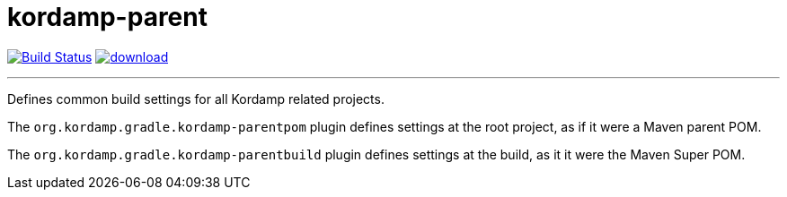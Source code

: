 = kordamp-parent
:linkattrs:
:project-owner:   kordamp
:project-repo:    maven
:project-name:    kordamp-parent
:project-group:   org.kordamp.gradle
:project-version: 2.0.0

image:https://github.com/{project-owner}/{project-name}/workflows/Build/badge.svg["Build Status", link="https://github.com/{project-owner}/{project-name}/actions"]
image:https://api.bintray.com/packages/{project-owner}/{project-repo}/{project-name}build/images/download.svg[link="https://bintray.com/{project-owner}/{project-repo}/{project-name}build/_latestVersion"]

---

Defines common build settings for all Kordamp related projects.

The `org.kordamp.gradle.kordamp-parentpom` plugin defines settings at the root project, as if it were a Maven parent POM.

The `org.kordamp.gradle.kordamp-parentbuild` plugin defines settings at the build, as it it were the Maven Super POM.

